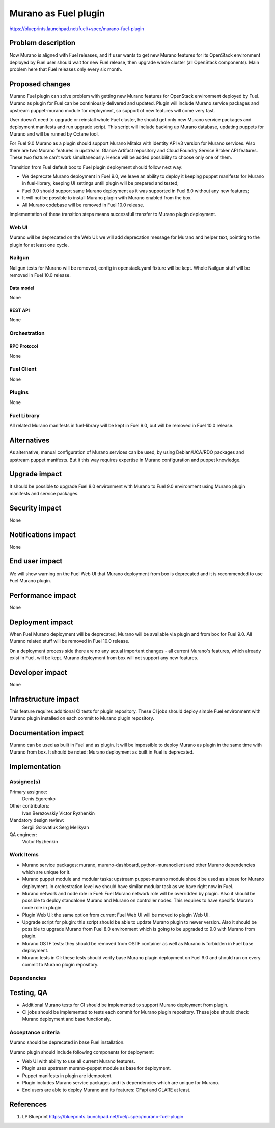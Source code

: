 ..
 This work is licensed under a Creative Commons Attribution 3.0 Unported
 License.

 http://creativecommons.org/licenses/by/3.0/legalcode

=====================
Murano as Fuel plugin
=====================

https://blueprints.launchpad.net/fuel/+spec/murano-fuel-plugin

--------------------
Problem description
--------------------

Now Murano is aligned with Fuel releases, and if user wants to get new
Murano features for its OpenStack environment deployed by Fuel user should
wait for new Fuel release, then upgrade whole cluster (all OpenStack
components). Main problem here that Fuel releases only every six month.

----------------
Proposed changes
----------------

Murano Fuel plugin can solve problem with getting new Murano features for
OpenStack environment deployed by Fuel. Murano as plugin for Fuel can be
continiously delivered and updated. Plugin will include Murano service packages
and upstream puppet-murano module for deployment, so support of new features
will come very fast.

User doesn't need to upgrade or reinstall whole Fuel cluster, he should
get only new Murano service packages and deployment manifests and run
upgrade script. This script will include backing up Murano database,
updating puppets for Murano and will be runned by Octane tool.

For Fuel 9.0 Murano as a plugin should support Murano Mitaka with identity
API v3 version for Murano services. Also there are two Murano features in
upstream: Glance Artifact repository and Cloud Foundry Service Broker API
features. These two feature can't work simultaneously. Hence will be added
possibility to choose only one of them.

Transition from Fuel default box to Fuel plugin deployment should follow next
way:

* We deprecate Murano deployment in Fuel 9.0, we leave an ability to deploy it
  keeping puppet manifests for Murano in fuel-library, keeping UI settings
  untill plugin will be prepared and tested;

* Fuel 9.0 should support same Murano deployment as it was supported in
  Fuel 8.0 without any new features;

* It will not be possible to install Murano plugin with Murano enabled from
  the box.

* All Murano codebase will be removed in Fuel 10.0 release.

Implementation of these transition steps means successfull transfer to Murano
plugin deployment.

Web UI
======

Murano will be deprecated on the Web UI: we will add deprecation message for
Murano and helper text, pointing to the plugin for at least one cycle.

Nailgun
=======

Nailgun tests for Murano will be removed, config in openstack.yaml fixture
will be kept. Whole Nailgun stuff will be removed in Fuel 10.0 release.

Data model
----------

None

REST API
--------

None

Orchestration
=============

RPC Protocol
------------

None

Fuel Client
===========

None

Plugins
=======

None

Fuel Library
============

All related Murano manifests in fuel-library will be kept in Fuel 9.0, but
will be removed in Fuel 10.0 release.

------------
Alternatives
------------

As alternative, manual configuration of Murano services can be used, by using
Debian/UCA/RDO packages and upstream puppet manifests. But it this way
requires expertise in Murano configuration and puppet knowledge.

--------------
Upgrade impact
--------------

It should be possible to upgrade Fuel 8.0 environment with Murano to
Fuel 9.0 environment using Murano plugin manifests and service packages.

---------------
Security impact
---------------

None

--------------------
Notifications impact
--------------------

None

---------------
End user impact
---------------

We will show warning on the Fuel Web UI that Murano deployment from box
is deprecated and it is recommended to use Fuel Murano plugin.

------------------
Performance impact
------------------

None

-----------------
Deployment impact
-----------------

When Fuel Murano deployment will be deprecated, Murano will be available
via plugin and from box for Fuel 9.0. All Murano related stuff will be removed
in Fuel 10.0 release.

On a deployment process side there are no any actual important changes - all
current Murano's features, which already exist in Fuel, will be kept. Murano
deployment from box will not support any new features.

----------------
Developer impact
----------------

None

---------------------
Infrastructure impact
---------------------

This feature requires additional CI tests for plugin repository. These CI
jobs should deploy simple Fuel environment with Murano plugin installed on
each commit to Murano plugin repository.

--------------------
Documentation impact
--------------------

Murano can be used as built in Fuel and as plugin. It will be impossible
to deploy Murano as plugin in the same time with Murano from box.
It should be noted: Murano deployment as built in Fuel is deprecated.


--------------
Implementation
--------------

Assignee(s)
===========

Primary assignee:
  Denis Egorenko

Other contributors:
  Ivan Berezovskiy
  Victor Ryzhenkin

Mandatory design review:
  Sergii Golovatiuk
  Serg Melikyan

QA engineer:
  Victor Ryzhenkin

Work Items
==========

* Murano service packages: murano, murano-dashboard, python-muranoclient and
  other Murano dependencies which are unique for it.

* Murano puppet module and modular tasks: upstream puppet-murano module
  should be used as a base for Murano deployment. In orchestration level we
  should have similar modular task as we have right now in Fuel.

* Murano network and node role in Fuel: Fuel Murano network role will be
  overridden by plugin. Also it should be possible to deploy standalone
  Murano and Murano on controller nodes. This requires to have specific
  Murano node role in plugin.

* Plugin Web UI: the same option from current Fuel Web UI will be moved to
  plugin Web UI.

* Upgrade script for plugin: this script should be able to update Murano
  plugin to newer version. Also it should be possible to upgrade Murano from
  Fuel 8.0 environment which is going to be upgraded to 9.0 with Murano
  from plugin.

* Murano OSTF tests: they should be removed from OSTF container as well
  as Murano is forbidden in Fuel base deployment.

* Murano tests in CI: these tests should verify base Murano plugin
  deployment on Fuel 9.0 and should run on every commit to Murano plugin
  repository.

Dependencies
============

------------
Testing, QA
------------

* Additional Murano tests for CI should be implemented to support
  Murano deployment from plugin.

* CI jobs should be implemented to tests each commit for Murano plugin
  repository. These jobs should check Murano deployment and base functionaly.

Acceptance criteria
===================

Murano should be deprecated in base Fuel installation.

Murano plugin should include following components for deployment:

* Web UI with ability to use all current Murano features.

* Plugin uses upstream murano-puppet module as base for deployment.

* Puppet manifests in plugin are idempotent.

* Plugin includes Murano service packages and its dependencies which are
  unique for Murano.

* End users are able to deploy Murano and its features:
  CFapi and GLARE at least.

----------
References
----------

1. LP Blueprint https://blueprints.launchpad.net/fuel/+spec/murano-fuel-plugin
